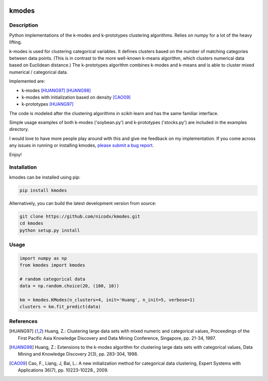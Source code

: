 .. image:: https://travis-ci.org/nicodv/kmodes.svg?branch=master
    :target: https://travis-ci.org/nicodv/kmodes
    :alt: Test Status
.. image:: https://coveralls.io/repos/nicodv/kmodes/badge.svg
    :target: https://coveralls.io/r/nicodv/kmodes
    :alt: Test Coverage
.. image:: https://landscape.io/github/nicodv/kmodes/master/landscape.svg?style=flat
    :target: https://landscape.io/github/nicodv/kmodes/master
    :alt: Code Health

kmodes
======

Description
-----------

Python implementations of the k-modes and k-prototypes clustering
algorithms. Relies on numpy for a lot of the heavy lifting.

k-modes is used for clustering categorical variables. It defines clusters
based on the number of matching categories between data points. (This is
in contrast to the more well-known k-means algorithm, which clusters
numerical data based on Euclidean distance.) The k-prototypes algorithm
combines k-modes and k-means and is able to cluster mixed numerical /
categorical data.

Implemented are:

- k-modes [HUANG97]_ [HUANG98]_
- k-modes with initialization based on density [CAO09]_
- k-prototypes [HUANG97]_

The code is modeled after the clustering algorithms in scikit-learn and has
the same familiar interface.

Simple usage examples of both k-modes ('soybean.py') and k-prototypes
('stocks.py') are included in the examples directory.

I would love to have more people play around with this and give me
feedback on my implementation. If you come across any issues in running or
installing kmodes,
`please submit a bug report <https://github.com/nicodv/kmodes/issues>`_.

Enjoy!

Installation
------------

kmodes can be installed using pip:

.. code:: bash

    pip install kmodes

Alternatively, you can build the latest development version from source:

.. code:: bash

    git clone https://github.com/nicodv/kmodes.git
    cd kmodes
    python setup.py install

Usage
-----
.. code:: python

    import numpy as np
    from kmodes import kmodes
    
    # random categorical data
    data = np.random.choice(20, (100, 10))
    
    km = kmodes.KModes(n_clusters=4, init='Huang', n_init=5, verbose=1)
    clusters = km.fit_predict(data)

References
----------

.. [HUANG97] Huang, Z.: Clustering large data sets with mixed numeric and
   categorical values, Proceedings of the First Pacific Asia Knowledge
   Discovery and Data Mining Conference, Singapore, pp. 21-34, 1997.

.. [HUANG98] Huang, Z.: Extensions to the k-modes algorithm for clustering
   large data sets with categorical values, Data Mining and Knowledge
   Discovery 2(3), pp. 283-304, 1998.

.. [CAO09] Cao, F., Liang, J, Bai, L.: A new initialization method for
   categorical data clustering, Expert Systems with Applications 36(7),
   pp. 10223-10228., 2009.
